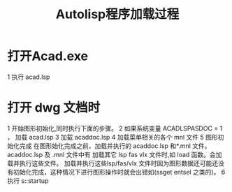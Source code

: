 #+title: Autolisp程序加载过程

* 打开Acad.exe
1 执行 acad.lsp
* 打开 dwg 文档时
1 开始图形初始化,同时执行下面的步骤。
2 如果系统变量 ACADLSPASDOC = 1 ， 加载 acad.lsp
3 加载 acaddoc.lsp
4 加载菜单相关的各个 mnl 文件
5 图形初始化完成
  在图形始化完成之前，加载并执行的 acaddoc.lsp 和*.mnl 文件。
  acaddoc.lsp 及 .mnl 文件中有 加载其它 lsp fas vlx 文件时,如 load 函数。会加载并执行这些文件。
  加载并执行这些lsp/fas/vlx 文件时因为图形数据还可能还没有初始化完成，这种情况下进行图形操作时就会出错如(ssget entsel 之类的)。
6 执行 s::startup
